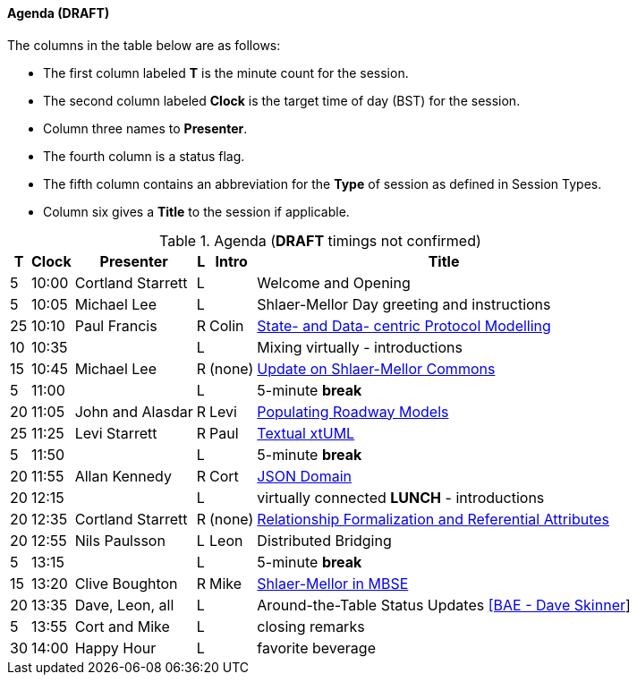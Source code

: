 
// = Shlaer-Mellor Days 2022 Session Planning

////

==== Session Types

All session types are eligible to be pre-recorded.  For pre-recorded
sessions, the presenter will be available live to respond to questions
and comments.

.Session Types
[%autowidth,options="header"]
|===
| Session Type           | Abbrev   |  #  |  time | Description
| keynote presentation   | keynote  |  1  | 30-60 | classic featured presentation from featured
                                                    expert
| technical presentation | tech     | 3-6 | 20-45 | These are traditional full length
                                                    presentations from recognized experts
                                                    in the field.  Together with the experience
                                                    reports, these represent the primary
                                                    content of the conference.
| experience report      | exprpt   | 0-4 | 10-30 | Experience reports are medium length
                                                    presentations focused on the application
                                                    of modeling in industry or education.
| panel discusion        | panel    | 0-2 | 10-30 | The panel discussion typically involves a
                                                    moderator and a panel of experts.  Questions
                                                    have been prepared and shared with panel
                                                    members.  Audience participation is included.
| debate                 | debate   | 0-1 | 10-30 | A debate doubles as a networking activity.
                                                    Participants are assigned to groups.  Each
                                                    group is given a position statement to debate.
                                                    After the debate time, summary statements
                                                    are presented by a moderator.
| networking activity    | network  | 2-4 |  5-30 | These activities are pre-arranged, potentially
                                                    moderated, topical and focused on connecting
                                                    participants.  Techniques to bridge local
                                                    and remote are to be prepared.
| interview              | iview    | 2-4 |  1-5  | interactive interview of person of interest
                                                    focusing on the role that makes the person
                                                    special to the xtUML community
| tool/app demonstration | demo     | 0-4 |  1-5  | demonstration of a new feature or procedure
                                                    in the tooling (ASL editor, Ciera,
                                                    OOA of MASL, canvas features, Carpark)
| company expo           | expo     | 0-4 |  1-5  | To showcase participant companies and
                                                    organizations, these will work best as
                                                    pre-recorded production videos.
| introduction           | intro    | <20 |  1-2  | personal introduction answering
                                                    a few key questions (name, profession,
                                                    organization, key connection with xtUML)
                                                    in a pre-recorded format
| video tour             | vtour    | 1-4 |  1-5  | 1-5 minute video tour of venue or point
                                                    of interest to the xtUML community
                                                    (Queens venue, Portsmouth, HMS Victory,
                                                    MatchBOX)
| happy hour             | hpyhour  | 0-1 | 20-40 | Happy hour is an organized tasting and
                                                    sharing of a beverage together.  It is
                                                    fun to have a brewmeister or distiller
                                                    present to explain and teach and connect
                                                    those participating online.
|===

////

==== Agenda (*DRAFT*)

The columns in the table below are as follows:

* The first column labeled *T* is the minute count for the session.
* The second column labeled *Clock* is the target time of day (BST) for the session.
* Column three names to *Presenter*.
* The fourth column is a status flag.
* The fifth column contains an abbreviation for the *Type* of session as
  defined in Session Types.
* Column six gives a *Title* to the session if applicable.

.Agenda (*DRAFT* timings not confirmed)
[%autowidth,options="header"]
|===
|  T | Clock | Presenter           | L | Intro   | Title
|  5 | 10:00 | Cortland Starrett   | L |         | Welcome and Opening
|  5 | 10:05 | Michael Lee         | L |         | Shlaer-Mellor Day greeting and instructions
| 25 | 10:10 | Paul Francis        | R | Colin   | https://www.youtube.com/watch?v=eqSi8ojaO44[State- and Data- centric Protocol Modelling]
| 10 | 10:35 |                     | L |         | Mixing virtually - introductions
| 15 | 10:45 | Michael Lee         | R | (none)  | https://www.youtube.com/watch?v=QAv3HHaLUfY[Update on Shlaer-Mellor Commons]
|  5 | 11:00 |                     | L |         | 5-minute *break*
| 20 | 11:05 | John and Alasdar    | R | Levi    | https://www.youtube.com/watch?v=ygrcs4ATuMc[Populating Roadway Models]
| 25 | 11:25 | Levi Starrett       | R | Paul    | https://www.youtube.com/watch?v=59g9PRo0QNE[Textual xtUML]
|  5 | 11:50 |                     | L |         | 5-minute *break*
| 20 | 11:55 | Allan Kennedy       | R | Cort    | https://www.youtube.com/watch?v=OPMfkgeh2o0[JSON Domain]
| 20 | 12:15 |                     | L |         | virtually connected *LUNCH* - introductions
| 20 | 12:35 | Cortland Starrett   | R | (none)  | https://www.youtube.com/watch?v=VsVmk5nyUog[Relationship Formalization and Referential Attributes]
| 20 | 12:55 | Nils Paulsson       | L | Leon    | Distributed Bridging
|  5 | 13:15 |                     | L |         | 5-minute *break*
| 15 | 13:20 | Clive Boughton      | R | Mike    | https://www.youtube.com/watch?v=mVxNE99s9rY[Shlaer-Mellor in MBSE]
| 20 | 13:35 | Dave, Leon, all     | L |         | Around-the-Table Status Updates https://www.youtube.com/watch?v=XRfyEMxEJg0[[BAE - Dave Skinner]]
|  5 | 13:55 | Cort and Mike       | L |         | closing remarks
| 30 | 14:00 | Happy Hour          | L |         | favorite beverage
|===


